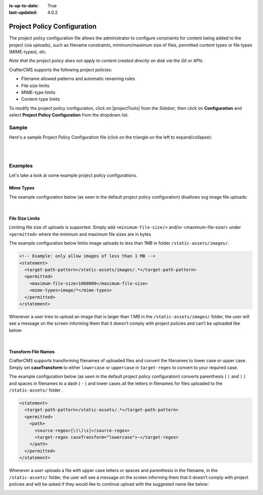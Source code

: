:is-up-to-date: True
:last-updated: 4.0.2

.. index:: Project Policy

.. _project-policy-configuration:

############################
Project Policy Configuration
############################
.. version_tag::
   :label: Since
   :version: 4.0.0

The project policy configuration file allows the administrator to configure constraints for content being added to the project
(via uploads), such as filename constraints, minimum/maximum size of files, permitted content types or file types (MIME-types), etc.

*Note that the project policy does not apply to content created directly on disk via the Git or APIs.*

CrafterCMS supports the following project policies:

- Filename allowed patterns and automatic renaming rules
- File size limits
- MIME-type limits
- Content-type limits

To modify the project policy configuration, click on |projectTools| from the *Sidebar*, then click on **Configuration** and
select **Project Policy Configuration** from the dropdown list.

.. image:: /_static/images/site-admin/config-open-project-policy-config.webp
   :alt: Configurations - Open Project Policy Configuration
   :width: 45 %
   :align: center

******
Sample
******
Here's a sample Project Policy Configuration file (click on the triangle on the left to expand/collapse):

.. raw:: html

   <details>
   <summary><a>Sample project policy configuration</a></summary>

.. rli:: https://raw.githubusercontent.com/craftercms/studio/develop/src/main/webapp/repo-bootstrap/global/configuration/samples/sample-site-policy-config.xml
    :caption: *CRAFTER_HOME/data/repos/sites/SITENAME/sandbox/config/studio/site-policy-config.xml*
    :language: xml
    :linenos:

.. raw:: html

   </details>

|
|

.. raw:: html

   <hr>

********
Examples
********
Let's take a look at some example project policy configurations.

----------
Mime Types
----------
The example configuration below (as seen in the default project policy configuration) disallows svg image
file uploads:

.. code-block:: xml
   :emphasize-lines: 7-9

      <!-- disable svg files -->
      <statement>
        <target-path-pattern>/.*</target-path-pattern>
        <permitted>
          <mime-types>*/*</mime-types>
        </permitted>
        <denied>
          <mime-types>image/svg+xml</mime-types>
        </denied>
      </statement>

   Whenever a user tries to upload an svg image, the user will see a message on the screen informing them that
   it doesn’t comply with the project policies and can’t be uploaded like below:

.. image:: /_static/images/site-admin/project-policy-cannot-upload.webp
   :alt: Project Policy Configuration - Do not allow svg file uploads
   :width: 55 %
   :align: center

|

----------------
File Size Limits
----------------
Limiting file size of uploads is supported. Simply add ``<minimum-file-size/>`` and/or <maximum-file-size/>
under ``<permitted>`` where the minimum and maximum file sizes are in bytes

The example configuration below limits image uploads to less than 1MB in folder ``/static-assets/images/``.

.. code-block:: xml

   <!-- Example: only allow images of less than 1 MB -->
   <statement>
     <target-path-pattern>/static-assets/images/.*</target-path-pattern>
     <permitted>
       <maximum-file-size>1000000</maximum-file-size>
       <mime-types>image/*</mime-types>
     </permitted>
   </statement>

Whenever a user tries to upload an image that is larger than 1 MB in the ``/static-assets/images/`` folder, the user
will see a message on the screen informing them that it doesn’t comply with project policies and can’t be uploaded like below:

.. image:: /_static/images/site-admin/project-policy-img-too-big.webp
   :alt: Project Policy Configuration - Do not allow images greater than 1 MB
   :width: 55 %
   :align: center

|

--------------------
Transform File Names
--------------------
CrafterCMS supports transforming filenames of uploaded files and convert the filenames to lower case or upper case.
Simply set **caseTransform** to either ``lowercase`` or ``uppercase`` in ``target-regex`` to convert to your required case.

The example configuration below (as seen in the default project policy configuration) converts
parenthesis ( ``(`` and ``)`` ) and spaces in filenames to a dash ( ``-`` )
and lower cases all the letters in filenames for files uploaded to the ``/static-assets/`` folder .

.. code-block:: xml

   <statement>
     <target-path-pattern>/static-assets/.*</target-path-pattern>
     <permitted>
       <path>
         <source-regex>[\(\)\s]</source-regex>
         <target-regex caseTransform="lowercase">-</target-regex>
       </path>
     </permitted>
   </statement>

Whenever a user uploads a file with upper case letters or spaces and parenthesis in the filename, in the
``/static-assets/`` folder, the user will see a message on the screen informing them that it doesn’t comply
with project policies and will be asked if they would like to continue upload with the suggested name like below:

.. image:: /_static/images/site-admin/project-policy-convert-to-lower-case.webp
   :alt: Project Policy Configuration - Convert filenames to lower case
   :width: 55 %
   :align: center
